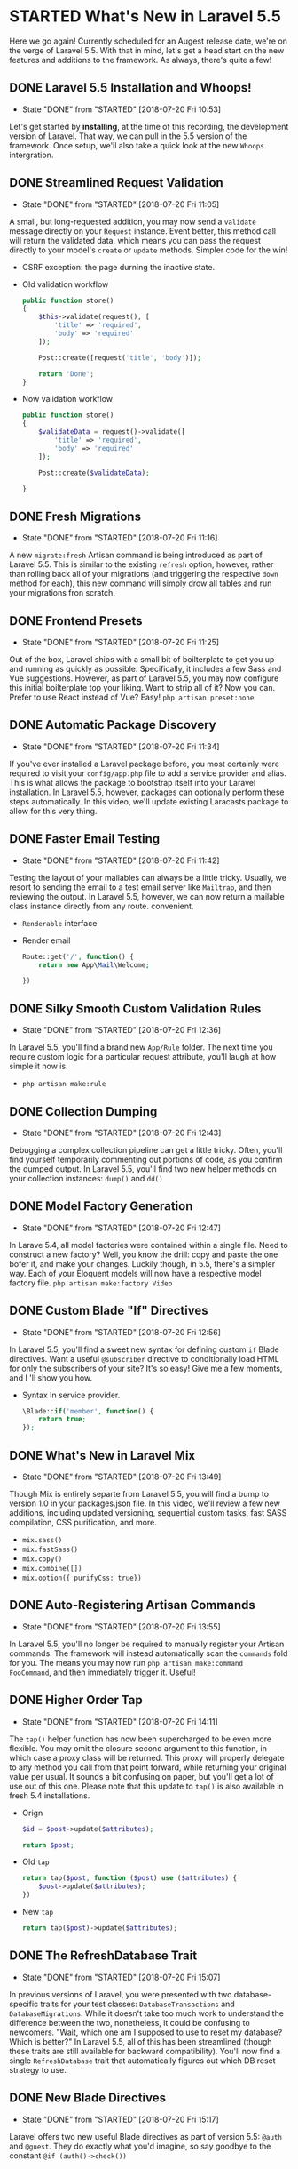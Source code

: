 * STARTED What's New in Laravel 5.5
  Here we go again! Currently scheduled for an Augest release date, we're on the verge of Laravel 5.5. With that in mind, let's get a head start on the new features and additions to the framework. As always, there's quite a few!

** DONE Laravel 5.5 Installation and Whoops!
   CLOSED: [2018-07-20 Fri 10:53]
   - State "DONE"       from "STARTED"    [2018-07-20 Fri 10:53]
   Let's get started by *installing*, at the time of this recording, the development version of Laravel. That way, we can pull in the 5.5 version of the framework. Once setup, we'll also take a quick look at the new =Whoops= intergration.

** DONE Streamlined Request Validation
   CLOSED: [2018-07-20 Fri 11:05]
   - State "DONE"       from "STARTED"    [2018-07-20 Fri 11:05]
   A small, but long-requested addition, you may now send a =validate= message directly on your =Request= instance. Event better, this method call will return the validated data, which means you can pass the request directly to your model's =create= or =update= methods. Simpler code for the win!
   - CSRF exception: the page durning the inactive state.
   - Old validation workflow
     #+BEGIN_SRC php
       public function store()
       {
           $this->validate(request(), [
               'title' => 'required',
               'body' => 'required'
           ]);

           Post::create([request('title', 'body')]);

           return 'Done';
       }
     #+END_SRC
   - Now validation workflow
     #+BEGIN_SRC php
       public function store()
       {
           $validateData = request()->validate([
               'title' => 'required',
               'body' => 'required'
           ]);

           Post::create($validateData);

       }
     #+END_SRC

** DONE Fresh Migrations
   CLOSED: [2018-07-20 Fri 11:16]
   - State "DONE"       from "STARTED"    [2018-07-20 Fri 11:16]
   A new =migrate:fresh= Artisan command is being introduced as part of Laravel 5.5. This is similar to the existing =refresh= option, however, rather than rolling back all of your migrations (and triggering the respective =down= method for each), this new command will simply drow all tables and run your migrations fron scratch.

** DONE Frontend Presets
   CLOSED: [2018-07-20 Fri 11:25]
   - State "DONE"       from "STARTED"    [2018-07-20 Fri 11:25]
   Out of the box, Laravel ships with a small bit of boilterplate to get you up and running as quickly as possible. Specifically, it includes a few Sass and Vue suggestions. However, as part of Laravel 5.5, you may now configure this initial boilterplate top your liking. Want to strip all of it? Now you can. Prefer to use React instead of Vue? Easy!
   =php artisan preset:none=

** DONE Automatic Package Discovery
   CLOSED: [2018-07-20 Fri 11:34]
   - State "DONE"       from "STARTED"    [2018-07-20 Fri 11:34]
   If you've ever installed a Laravel package before, you most certainly were required to visit your =config/app.php= file to add a service provider and alias. This is what allows the package to bootstrap itself into your Laravel installation. In Laravel 5.5, however, packages can optionally perform these steps automatically. In this video, we'll update existing Laracasts package to allow for this very thing.

** DONE Faster Email Testing
   CLOSED: [2018-07-20 Fri 11:42]
   - State "DONE"       from "STARTED"    [2018-07-20 Fri 11:42]
   Testing the layout of your mailables can always be a little tricky. Usually, we resort to sending the email to a test email server like =Mailtrap=, and then reviewing the output. In Laravel 5.5, however, we can now return a mailable class instance directly from any route. convenient.
   - =Renderable= interface
   - Render email
     #+BEGIN_SRC php
       Route::get('/', function() {
           return new App\Mail\Welcome;

       })
     #+END_SRC

** DONE Silky Smooth Custom Validation Rules
   CLOSED: [2018-07-20 Fri 12:36]
   - State "DONE"       from "STARTED"    [2018-07-20 Fri 12:36]
   In Laravel 5.5, you'll find a brand new =App/Rule= folder. The next time you require custom logic for a particular request attribute, you'll laugh at how simple it now is.
   - =php artisan make:rule=

** DONE Collection Dumping
   CLOSED: [2018-07-20 Fri 12:43]
   - State "DONE"       from "STARTED"    [2018-07-20 Fri 12:43]
   Debugging a complex collection pipeline can get a little tricky. Often, you'll find yourself temporarily commenting out portions of code, as you confirm the dumped output. In Laravel 5.5, you'll find two new helper methods on your collection instances: =dump()= and =dd()=

** DONE Model Factory Generation
   CLOSED: [2018-07-20 Fri 12:47]
   - State "DONE"       from "STARTED"    [2018-07-20 Fri 12:47]
   In Larave 5.4, all model factories were contained within a single file. Need to construct a new factory? Well, you know the drill: copy and paste the one bofer it, and make your changes. Luckily though, in 5.5, there's a simpler way. Each of your Eloquent models will now have a respective model factory file.
   =php artisan make:factory Video=

** DONE Custom Blade "If" Directives
   CLOSED: [2018-07-20 Fri 12:56]
   - State "DONE"       from "STARTED"    [2018-07-20 Fri 12:56]
   In Laravel 5.5, you'll find a sweet new syntax for defining custom =if= Blade directives. Want a useful =@subscriber= directive to conditionally load HTML for only the subscribers of your site? It's so easy! Give me a few moments, and I 'll show you how.
   - Syntax In service provider.
     #+BEGIN_SRC php
       \Blade::if('member', function() {
           return true;
       });
     #+END_SRC

** DONE What's New in Laravel Mix
   CLOSED: [2018-07-20 Fri 13:49]
   - State "DONE"       from "STARTED"    [2018-07-20 Fri 13:49]
   Though Mix is entirely separte from Laravel 5.5, you will find a bump to version 1.0 in your packages.json file. In this video, we'll review a few new additions, including updated versioning, sequential custom tasks, fast SASS compilation, CSS purification, and more.
   - =mix.sass()=
   - =mix.fastSass()=
   - =mix.copy()=
   - =mix.combine([])=
   - =mix.option({ purifyCss: true})=

** DONE Auto-Registering Artisan Commands
   CLOSED: [2018-07-20 Fri 13:55]
   - State "DONE"       from "STARTED"    [2018-07-20 Fri 13:55]
   In Laravel 5.5, you'll no longer be required to manually register your Artisan commands. The framework will instead automatically scan the =commands= fold for you. The means you may now run =php artisan make:command FooCommand=, and then immediately trigger it. Useful!

** DONE Higher Order Tap
   CLOSED: [2018-07-20 Fri 14:11]
   - State "DONE"       from "STARTED"    [2018-07-20 Fri 14:11]
   The =tap()= helper function has now been supercharged to be even more flexible. You may omit the closure second argument to this function, in which case a proxy class will be returned. This proxy will properly delegate to any method you call from that point forward, while returning your original value per usual. It sounds a bit confusing on paper, but you'll get a lot of use out of this one.
   Please note that this update to =tap()= is also available in fresh 5.4 installations.
   - Orign
     #+BEGIN_SRC php
       $id = $post->update($attributes);

       return $post;
     #+END_SRC
   - Old =tap=
     #+BEGIN_SRC php
       return tap($post, function ($post) use ($attributes) {
           $post->update($attributes);
       })
     #+END_SRC
   - New =tap=
     #+BEGIN_SRC php
       return tap($post)->update($attributes);
     #+END_SRC

** DONE The RefreshDatabase Trait
   CLOSED: [2018-07-20 Fri 15:07]
   - State "DONE"       from "STARTED"    [2018-07-20 Fri 15:07]
   In previous versions of Laravel, you were presented with two database-specific traits for your test classes: =DatabaseTransactions= and =DatabaseMigrations=. While it doesn't take too much work to understand the difference between the two, nonetheless, it could be confusing to newcomers. "Wait, which one am I supposed to use to reset my database? Which is better?" In Laravel 5.5, all of this has been streamlined (though these traits are still available for backward compatibility). You'll now find a single =RefreshDatabase= trait that automatically figures out which DB reset strategy to use.

** DONE New Blade Directives
   CLOSED: [2018-07-20 Fri 15:17]
   - State "DONE"       from "STARTED"    [2018-07-20 Fri 15:17]
   Laravel offers two new useful Blade directives as part of version 5.5: =@auth= and =@guest=. They do exactly what you'd imagine, so say goodbye to the constant =@if (auth()->check())=
